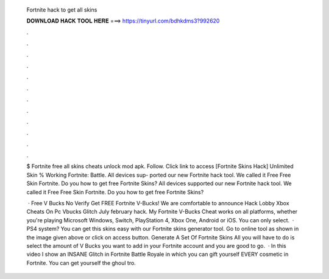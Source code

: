   Fortnite hack to get all skins
  
  
  
  𝐃𝐎𝐖𝐍𝐋𝐎𝐀𝐃 𝐇𝐀𝐂𝐊 𝐓𝐎𝐎𝐋 𝐇𝐄𝐑𝐄 ===> https://tinyurl.com/bdhkdms3?992620
  
  
  
  .
  
  
  
  .
  
  
  
  .
  
  
  
  .
  
  
  
  .
  
  
  
  .
  
  
  
  .
  
  
  
  .
  
  
  
  .
  
  
  
  .
  
  
  
  .
  
  
  
  .
  
  $ Fortnite free all skins cheats unlock mod apk. Follow. Click link to access [Fortnite Skins Hack] Unlimited Skin % Working Fortnite: Battle. All devices sup- ported our new Fortnite hack tool. We called it Free Free Skin Fortnite. Do you how to get free Fortnite Skins? All devices supported our new Fortnite hack tool. We called it Free Free Skin Fortnite. Do you how to get free Fortnite Skins?
  
   · Free V Bucks No Verify Get FREE Fortnite V-Bucks! We are comfortable to announce Hack Lobby Xbox Cheats On Pc Vbucks Glitch July february hack. My Fortnite V-Bucks Cheat works on all platforms, whether you're playing Microsoft Windows, Switch, PlayStation 4, Xbox One, Android or iOS. You can only select.  · PS4 system? You can get this skins easy with our Fortnite skins generator tool. Go to online tool as shown in the image given above or click on access button. Generate A Set Of Fortnite Skins All you will have to do is select the amount of V Bucks you want to add in your Fortnite account and you are good to go.  · In this video I show an INSANE Glitch in Fortnite Battle Royale in which you can gift yourself EVERY cosmetic in Fortnite. You can get yourself the ghoul tro.
